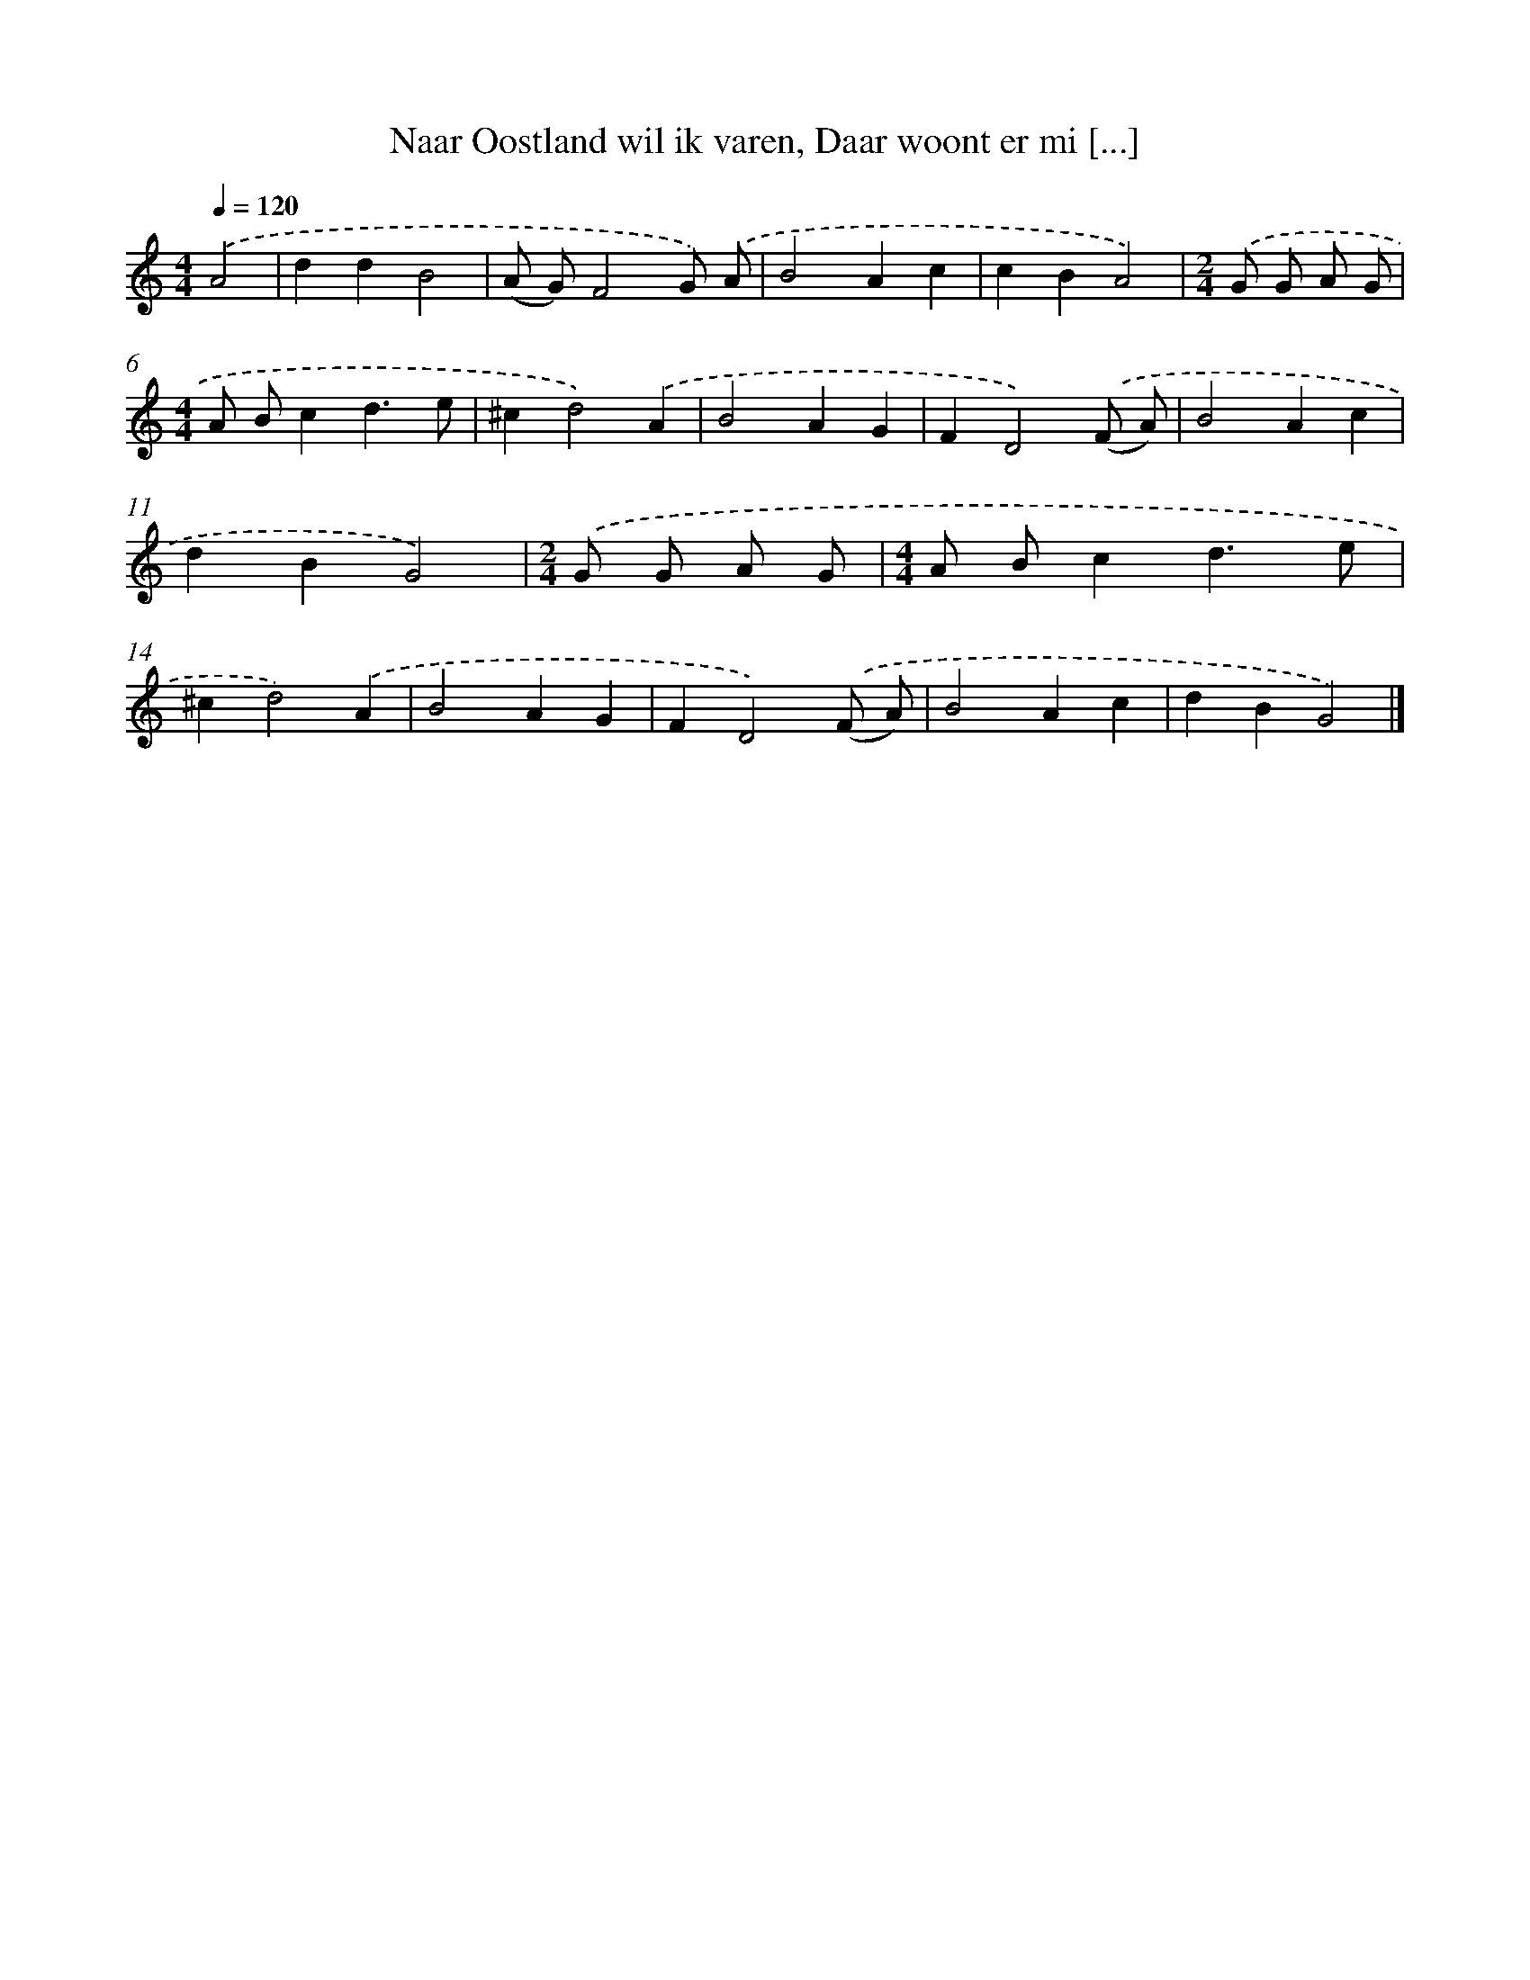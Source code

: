 X: 5356
T: Naar Oostland wil ik varen, Daar woont er mi [...]
%%abc-version 2.0
%%abcx-abcm2ps-target-version 5.9.1 (29 Sep 2008)
%%abc-creator hum2abc beta
%%abcx-conversion-date 2018/11/01 14:36:17
%%humdrum-veritas 513046002
%%humdrum-veritas-data 1251189085
%%continueall 1
%%barnumbers 0
L: 1/4
M: 4/4
Q: 1/4=120
K: C clef=treble
.('A2 [I:setbarnb 1]|
ddB2 |
(A/ G/)F2G/) .('A/ |
B2Ac |
cBA2) |
[M:2/4].('G/ G/ A/ G/ |
[M:4/4]A/ B/cd3/e/ |
^cd2).('A |
B2AG |
FD2).('(F/ A/) |
B2Ac |
dBG2) |
[M:2/4].('G/ G/ A/ G/ |
[M:4/4]A/ B/cd3/e/ |
^cd2).('A |
B2AG |
FD2).('(F/ A/) |
B2Ac |
dBG2) |]
